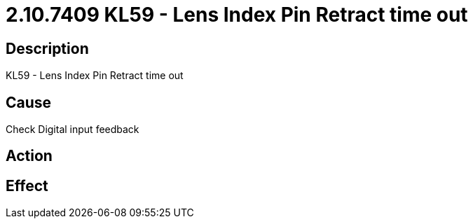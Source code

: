 = 2.10.7409 KL59 - Lens Index Pin Retract time out
:imagesdir: img

== Description
KL59 - Lens Index Pin Retract time out

== Cause
Check Digital input feedback

== Action
 

== Effect
 

